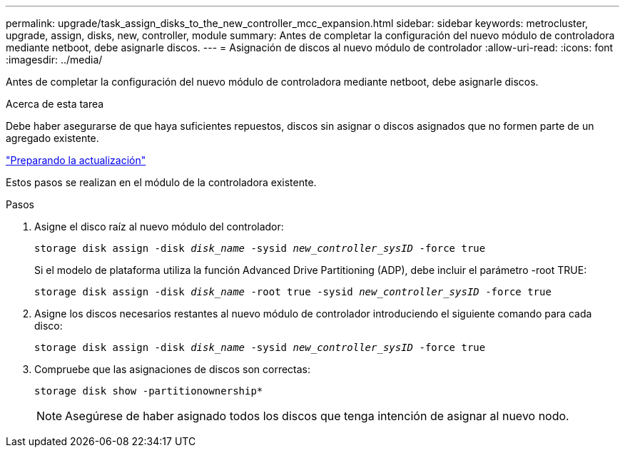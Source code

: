 ---
permalink: upgrade/task_assign_disks_to_the_new_controller_mcc_expansion.html 
sidebar: sidebar 
keywords: metrocluster, upgrade, assign, disks, new, controller, module 
summary: Antes de completar la configuración del nuevo módulo de controladora mediante netboot, debe asignarle discos. 
---
= Asignación de discos al nuevo módulo de controlador
:allow-uri-read: 
:icons: font
:imagesdir: ../media/


[role="lead"]
Antes de completar la configuración del nuevo módulo de controladora mediante netboot, debe asignarle discos.

.Acerca de esta tarea
Debe haber asegurarse de que haya suficientes repuestos, discos sin asignar o discos asignados que no formen parte de un agregado existente.

link:task_prepare_for_the_upgrade_add_2nd_controller_to_create_ha_pair.html["Preparando la actualización"]

Estos pasos se realizan en el módulo de la controladora existente.

.Pasos
. Asigne el disco raíz al nuevo módulo del controlador:
+
`storage disk assign -disk _disk_name_ -sysid _new_controller_sysID_ -force true`

+
Si el modelo de plataforma utiliza la función Advanced Drive Partitioning (ADP), debe incluir el parámetro -root TRUE:

+
`storage disk assign -disk _disk_name_ -root true -sysid _new_controller_sysID_ -force true`

. Asigne los discos necesarios restantes al nuevo módulo de controlador introduciendo el siguiente comando para cada disco:
+
`storage disk assign -disk _disk_name_ -sysid _new_controller_sysID_ -force true`

. Compruebe que las asignaciones de discos son correctas:
+
`storage disk show -partitionownership*`

+

NOTE: Asegúrese de haber asignado todos los discos que tenga intención de asignar al nuevo nodo.



